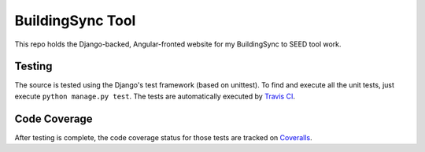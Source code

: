 BuildingSync Tool
=================

This repo holds the Django-backed, Angular-fronted website for my BuildingSync to SEED tool work.

Testing |tstimage|_
-------------------

The source is tested using the Django's test framework (based on unittest). To find and execute all
the unit tests, just execute ``python manage.py test``. The tests are automatically executed by `Travis
CI <https://travis-ci.org/myoldmopar/bs-tool>`__.

Code Coverage |covimage|_
-------------------------

After testing is complete, the code coverage status for those tests are tracked on
`Coveralls <https://coveralls.io/github/myoldmopar/bs-tool?branch=master>`__.

.. |tstimage| image:: https://travis-ci.org/myoldmopar/bs-tool.svg?branch=master
.. _tstimage: https://travis-ci.org/myoldmopar/bs-tool

.. |covimage| image:: https://coveralls.io/repos/github/myoldmopar/bs-tool/badge.svg?branch=master
.. _covimage: https://coveralls.io/github/myoldmopar/bs-tool?branch=master
